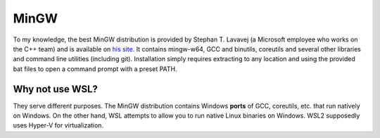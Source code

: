 .. SPDX-FileCopyrightText: 2019-2022 Louis Abel, Tommy Nguyen
..
.. SPDX-License-Identifier: MIT

MinGW
^^^^^

To my knowledge, the best MinGW distribution is provided by Stephan T. Lavavej
(a Microsoft employee who works on the C++ team) and is available on `his site
<https://nuwen.net/mingw.html>`_. It contains mingw-w64, GCC and binutils,
coreutils and several other libraries and command line utilities (including
git). Installation simply requires extracting to any location and using the
provided bat files to open a command prompt with a preset PATH.

Why not use WSL?
----------------

They serve different purposes. The MinGW distribution contains Windows
**ports** of GCC, coreutils, etc. that run natively on Windows. On the other
hand, WSL attempts to allow you to run native Linux binaries on Windows. WSL2
supposedly uses Hyper-V for virtualization.
